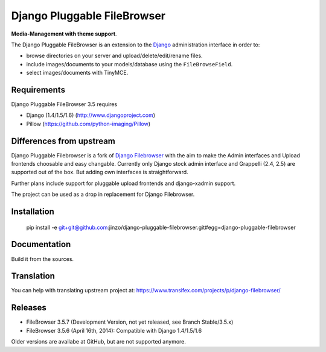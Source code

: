 Django Pluggable FileBrowser
============================

**Media-Management with theme support**.

The Django Pluggable FileBrowser is an extension to the `Django <http://www.djangoproject.com>`_ administration interface in order to:

* browse directories on your server and upload/delete/edit/rename files.
* include images/documents to your models/database using the ``FileBrowseField``.
* select images/documents with TinyMCE.

Requirements
------------

Django Pluggable FileBrowser 3.5 requires

* Django (1.4/1.5/1.6) (http://www.djangoproject.com)
* Pillow (https://github.com/python-imaging/Pillow)

Differences from upstream
-------------------------

Django Pluggable Filebrowser is a fork of `Django Filebrowser <https://github.com/sehmaschine/django-filebrowser>`_ with the aim to make the Admin interfaces and Upload frontends choosable and easy changable.
Currently only Django stock admin interface and Grappelli (2.4, 2.5) are supported out of the box. But adding own interfaces is straightforward.

Further plans include support for pluggable upload frontends and django-xadmin support.

The project can be used as a drop in replacement for Django Filebrowser.

Installation
------------

    pip install -e git+git@github.com:jinzo/django-pluggable-filebrowser.git#egg=django-pluggable-filebrowser

Documentation
-------------

Build it from the sources.

Translation
-----------

You can help with translating upstream project at:
https://www.transifex.com/projects/p/django-filebrowser/

Releases
--------

* FileBrowser 3.5.7 (Development Version, not yet released, see Branch Stable/3.5.x)
* FileBrowser 3.5.6 (April 16th, 2014): Compatible with Django 1.4/1.5/1.6

Older versions are availabe at GitHub, but are not supported anymore.

